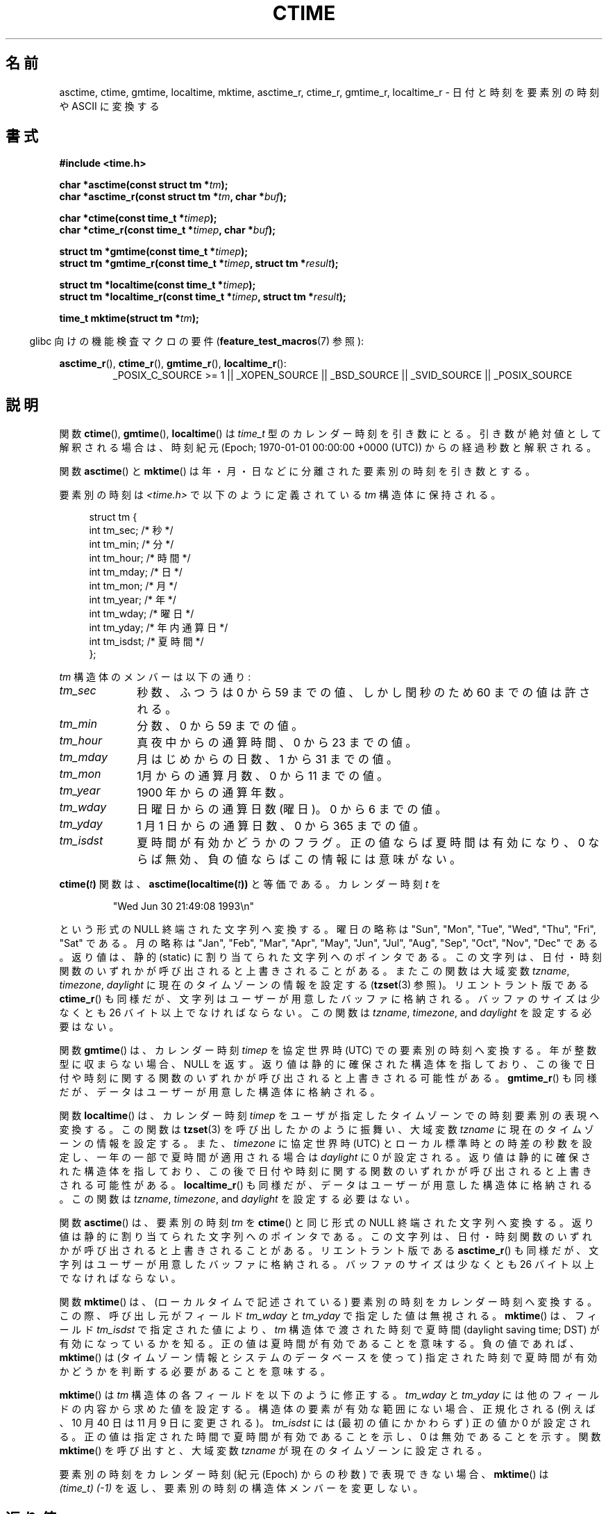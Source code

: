 .\" Copyright 1993 David Metcalfe (david@prism.demon.co.uk)
.\"
.\" Permission is granted to make and distribute verbatim copies of this
.\" manual provided the copyright notice and this permission notice are
.\" preserved on all copies.
.\"
.\" Permission is granted to copy and distribute modified versions of this
.\" manual under the conditions for verbatim copying, provided that the
.\" entire resulting derived work is distributed under the terms of a
.\" permission notice identical to this one.
.\"
.\" Since the Linux kernel and libraries are constantly changing, this
.\" manual page may be incorrect or out-of-date.  The author(s) assume no
.\" responsibility for errors or omissions, or for damages resulting from
.\" the use of the information contained herein.  The author(s) may not
.\" have taken the same level of care in the production of this manual,
.\" which is licensed free of charge, as they might when working
.\" professionally.
.\"
.\" Formatted or processed versions of this manual, if unaccompanied by
.\" the source, must acknowledge the copyright and authors of this work.
.\"
.\" References consulted:
.\"     Linux libc source code
.\"     Lewine's _POSIX Programmer's Guide_ (O'Reilly & Associates, 1991)
.\"     386BSD man pages
.\" Modified Sat Jul 24 19:49:27 1993 by Rik Faith (faith@cs.unc.edu)
.\" Modified Fri Apr 26 12:38:55 MET DST 1996 by Martin Schulze (joey@linux.de)
.\" Modified 2001-11-13, aeb
.\" Modified 2001-12-13, joey, aeb
.\" Modified 2004-11-16, mtk
.\"
.\"*******************************************************************
.\"
.\" This file was generated with po4a. Translate the source file.
.\"
.\"*******************************************************************
.TH CTIME 3 2010\-02\-25 "" "Linux Programmer's Manual"
.SH 名前
asctime, ctime, gmtime, localtime, mktime, asctime_r, ctime_r, gmtime_r,
localtime_r \- 日付と時刻を要素別の時刻や ASCII に変換する
.SH 書式
.nf
\fB#include <time.h>\fP
.sp
\fBchar *asctime(const struct tm *\fP\fItm\fP\fB);\fP
.br
\fBchar *asctime_r(const struct tm *\fP\fItm\fP\fB, char *\fP\fIbuf\fP\fB);\fP
.sp
\fBchar *ctime(const time_t *\fP\fItimep\fP\fB);\fP
.br
\fBchar *ctime_r(const time_t *\fP\fItimep\fP\fB, char *\fP\fIbuf\fP\fB);\fP
.sp
\fBstruct tm *gmtime(const time_t *\fP\fItimep\fP\fB);\fP
.br
\fBstruct tm *gmtime_r(const time_t *\fP\fItimep\fP\fB, struct tm *\fP\fIresult\fP\fB);\fP
.sp
\fBstruct tm *localtime(const time_t *\fP\fItimep\fP\fB);\fP
.br
\fBstruct tm *localtime_r(const time_t *\fP\fItimep\fP\fB, struct tm *\fP\fIresult\fP\fB);\fP
.sp
\fBtime_t mktime(struct tm *\fP\fItm\fP\fB);\fP
.fi
.sp
.in -4n
glibc 向けの機能検査マクロの要件 (\fBfeature_test_macros\fP(7)  参照):
.in
.ad l
.sp
\fBasctime_r\fP(), \fBctime_r\fP(), \fBgmtime_r\fP(), \fBlocaltime_r\fP():
.RS
_POSIX_C_SOURCE\ >=\ 1 || _XOPEN_SOURCE || _BSD_SOURCE || _SVID_SOURCE
|| _POSIX_SOURCE
.RE
.ad
.SH 説明
関数 \fBctime\fP(), \fBgmtime\fP(), \fBlocaltime\fP()  は \fItime_t\fP 型のカレンダー時刻を引き数にとる。
引き数が絶対値として解釈される場合は、時刻紀元 (Epoch; 1970\-01\-01 00:00:00 +0000 (UTC))
からの経過秒数と解釈される。
.PP
関数 \fBasctime\fP()  と \fBmktime\fP()  は 年・月・日などに分離された要素別の時刻を引き数とする。
.PP
要素別の時刻は \fI<time.h>\fP で以下のように定義されている \fItm\fP 構造体に保持される。
.sp
.in +4n
.nf
struct tm {
    int tm_sec;         /* 秒 */
    int tm_min;         /* 分 */
    int tm_hour;        /* 時間 */
    int tm_mday;        /* 日 */
    int tm_mon;         /* 月 */
    int tm_year;        /* 年 */
    int tm_wday;        /* 曜日 */
    int tm_yday;        /* 年内通算日 */
    int tm_isdst;       /* 夏時間 */
};
.fi
.in
.PP
\fItm\fP 構造体のメンバーは以下の通り:
.TP  10
\fItm_sec\fP
秒数、ふつうは 0 から 59 までの値、 しかし閏秒のため 60 までの値は許される。
.TP 
\fItm_min\fP
分数、0 から 59 までの値。
.TP 
\fItm_hour\fP
真夜中からの通算時間、0 から 23 までの値。
.TP 
\fItm_mday\fP
月はじめからの日数、1 から 31 までの値。
.TP 
\fItm_mon\fP
1月からの通算月数、0 から 11 までの値。
.TP 
\fItm_year\fP
1900 年からの通算年数。
.TP 
\fItm_wday\fP
日曜日からの通算日数(曜日)。0 から 6 までの値。
.TP 
\fItm_yday\fP
1 月 1 日からの通算日数、0 から 365 までの値。
.TP 
\fItm_isdst\fP
夏時間が有効かどうかのフラグ。 正の値ならば夏時間は有効になり、0 ならば無効、負の値ならばこの情報には 意味がない。
.PP
\fBctime(\fP\fIt\fP\fB)\fP 関数は、 \fBasctime(localtime(\fP\fIt\fP\fB))\fP と等価である。 カレンダー時刻 \fIt\fP を
.sp
.RS
"Wed Jun 30 21:49:08 1993\en"
.RE
.sp
という形式の NULL 終端された文字列へ変換する。 曜日の略称は "Sun", "Mon", "Tue", "Wed", "Thu", "Fri",
"Sat" である。 月の略称は "Jan", "Feb", "Mar", "Apr", "May", "Jun", "Jul", "Aug",
"Sep", "Oct", "Nov", "Dec" である。 返り値は、静的 (static) に割り当てられた文字列へのポインタである。
この文字列は、日付・時刻関数のいずれかが呼び出されると上書きされることがある。 またこの関数は大域変数 \fItzname\fP, \fItimezone\fP,
\fIdaylight\fP に現在のタイムゾーンの情報を設定する (\fBtzset\fP(3)  参照)。 リエントラント版である \fBctime_r\fP()
も同様だが、 文字列はユーザーが用意したバッファに格納される。バッファのサイズは 少なくとも 26 バイト以上でなければならない。 この関数は
\fItzname\fP, \fItimezone\fP, and \fIdaylight\fP を設定する必要はない。
.PP
関数 \fBgmtime\fP()  は、カレンダー時刻 \fItimep\fP を 協定世界時 (UTC) での要素別の時刻へ変換する。
年が整数型に収まらない場合、NULL を返す。 返り値は静的に確保された構造体を指しており、この後で 日付や時刻に関する関数のいずれかが呼び出されると
上書きされる可能性がある。 \fBgmtime_r\fP()  も同様だが、 データはユーザーが用意した構造体に格納される。
.PP
関数 \fBlocaltime\fP()  は、カレンダー時刻 \fItimep\fP を ユーザが指定したタイムゾーンでの時刻要素別の表現へ変換する。 この関数は
\fBtzset\fP(3)  を呼び出したかのように振舞い、 大域変数 \fItzname\fP に現在のタイムゾーンの情報を設定する。
また、\fItimezone\fP に協定世界時 (UTC) とローカル標準時との 時差の秒数を設定し、 一年の一部で夏時間が適用される場合は
\fIdaylight\fP に 0 が設定される。 返り値は静的に確保された構造体を指しており、この後で 日付や時刻に関する関数のいずれかが呼び出されると
上書きされる可能性がある。 \fBlocaltime_r\fP()  も同様だが、 データはユーザーが用意した構造体に格納される。 この関数は
\fItzname\fP, \fItimezone\fP, and \fIdaylight\fP を設定する必要はない。
.PP
関数 \fBasctime\fP()  は、要素別の時刻 \fItm\fP を \fBctime\fP()  と同じ形式の NULL 終端された文字列へ変換する。
返り値は静的に割り当てられた文字列へのポインタである。この文字列は、 日付・時刻関数のいずれかが呼び出されると上書きされることがある。
リエントラント版である \fBasctime_r\fP()  も同様だが、 文字列はユーザーが用意したバッファに格納される。バッファのサイズは 少なくとも
26 バイト以上でなければならない。
.PP
関数 \fBmktime\fP()  は、(ローカルタイムで記述されている) 要素別の時刻を カレンダー時刻へ変換する。この際、呼び出し元がフィールド
\fItm_wday\fP と \fItm_yday\fP で指定した値は無視される。 \fBmktime\fP()  は、フィールド \fItm_isdst\fP
で指定された値により、 \fItm\fP 構造体で渡された時刻で夏時間 (daylight saving time; DST) が有効になって いるかを知る。
正の値は夏時間が有効であることを意味する。 負の値であれば、 \fBmktime\fP()  は (タイムゾーン情報とシステムのデータベースを使って)
指定された時刻で夏時間が有効かどうかを判断する必要があることを意味する。

\fBmktime\fP()  は \fItm\fP 構造体の各フィールドを以下のように修正する。 \fItm_wday\fP と \fItm_yday\fP
には他のフィールドの内容から求めた値を設定する。 構造体の要素が有効な範囲にない場合、正規化される (例えば、10 月 40 日は 11 月 9
日に変更される)。 \fItm_isdst\fP には (最初の値にかかわらず) 正の値か 0 が設定される。
正の値は指定された時間で夏時間が有効であることを示し、 0 は無効であることを示す。 関数 \fBmktime\fP()  を呼び出すと、 大域変数
\fItzname\fP が現在のタイムゾーンに設定される。

要素別の時刻をカレンダー時刻 (紀元 (Epoch) からの秒数) で表現できない場合、 \fBmktime\fP()  は \fI(time_t)\ (\-1)\fP を返し、要素別の時刻の構造体メンバーを変更しない。
.SH 返り値
各関数はそれぞれ前述した値を返す。エラーの場合は NULL (\fBmktime\fP()  では \-1) を返す。
.SH 準拠
POSIX.1\-2001.  C89 と C99 では \fBasctime\fP(), \fBctime\fP(), \fBgmtime\fP(),
\fBlocaltime\fP(), \fBmktime\fP()  が規定されている。 POSIX.1\-2008 は、 \fBasctime\fP(),
\fBasctime_r\fP(), \fBctime\fP(), \fBctime_r\fP()  を廃止予定としている。 代わりに、 \fBstrftime\fP(3)
の使用が推奨されている。
.SH 注意
\fBasctime\fP(), \fBctime\fP(), \fBgmtime\fP(), \fBlocaltime\fP()  の 4
つの関数は静的データへのポインタを返すので、スレッドセーフではない。 これらの関数のスレッドセーフ版である \fBasctime_r\fP(),
\fBctime_r\fP(), \fBgmtime_r\fP(), \fBlocaltime_r\fP()  は SUSv2 で規定されており、 libc 5.2.5
以降で利用できる。

POSIX.1\-2001 では、「関数 \fBasctime\fP(), \fBctime\fP(), \fBgmtime\fP(), \fBlocaltime\fP()
は、要素別の時刻の構造体か \fIchar\fP 型の配列かのどちらかの静的オブジェクトを返すものとする。
これらの関数のいずれかを実行すると、他の関数のどれかがこれらの 静的オブジェクトのどちらかに格納して返した情報が上書きされるかも
しれない。」となっている。 このことは glibc の実装で起こりうる。
.LP
glibc を含む多くの実装では、 \fItm_mday\fP に 0 を指定すると前月の最終日を意味していると解釈される。
.LP
glibc では、 \fI<time.h>\fP がインクルードされる前に \fB_BSD_SOURCE\fP が定義されると、 \fIstruct
tm\fP に以下のフィールドが追加される。
.sp
.RS
.nf
long tm_gmtoff;           /* Seconds east of UTC */
const char *tm_zone;      /* Timezone abbreviation */
.fi
.RE
.sp
これは BSD 拡張であり、4.3BSD\-Reno から現れた。

.\" See http://thread.gmane.org/gmane.comp.time.tz/2034/
POSIX.1\-2004 によると、 \fBlocaltime\fP()  はあたかも \fBtzset\fP(3)
が呼ばれたかのように振舞うことが要求されているが、 \fBlocaltime_r\fP()  にはこの要件はない。 移植性が必要なコードでは、
\fBlocaltime_r\fP()  の前に \fBtzset\fP(3)  を呼び出しておくべきである。
.SH 関連項目
\fBdate\fP(1), \fBgettimeofday\fP(2), \fBtime\fP(2), \fButime\fP(2), \fBclock\fP(3),
\fBdifftime\fP(3), \fBstrftime\fP(3), \fBstrptime\fP(3), \fBtimegm\fP(3), \fBtzset\fP(3),
\fBtime\fP(7)
.SH この文書について
この man ページは Linux \fIman\-pages\fP プロジェクトのリリース 3.41 の一部
である。プロジェクトの説明とバグ報告に関する情報は
http://www.kernel.org/doc/man\-pages/ に書かれている。

